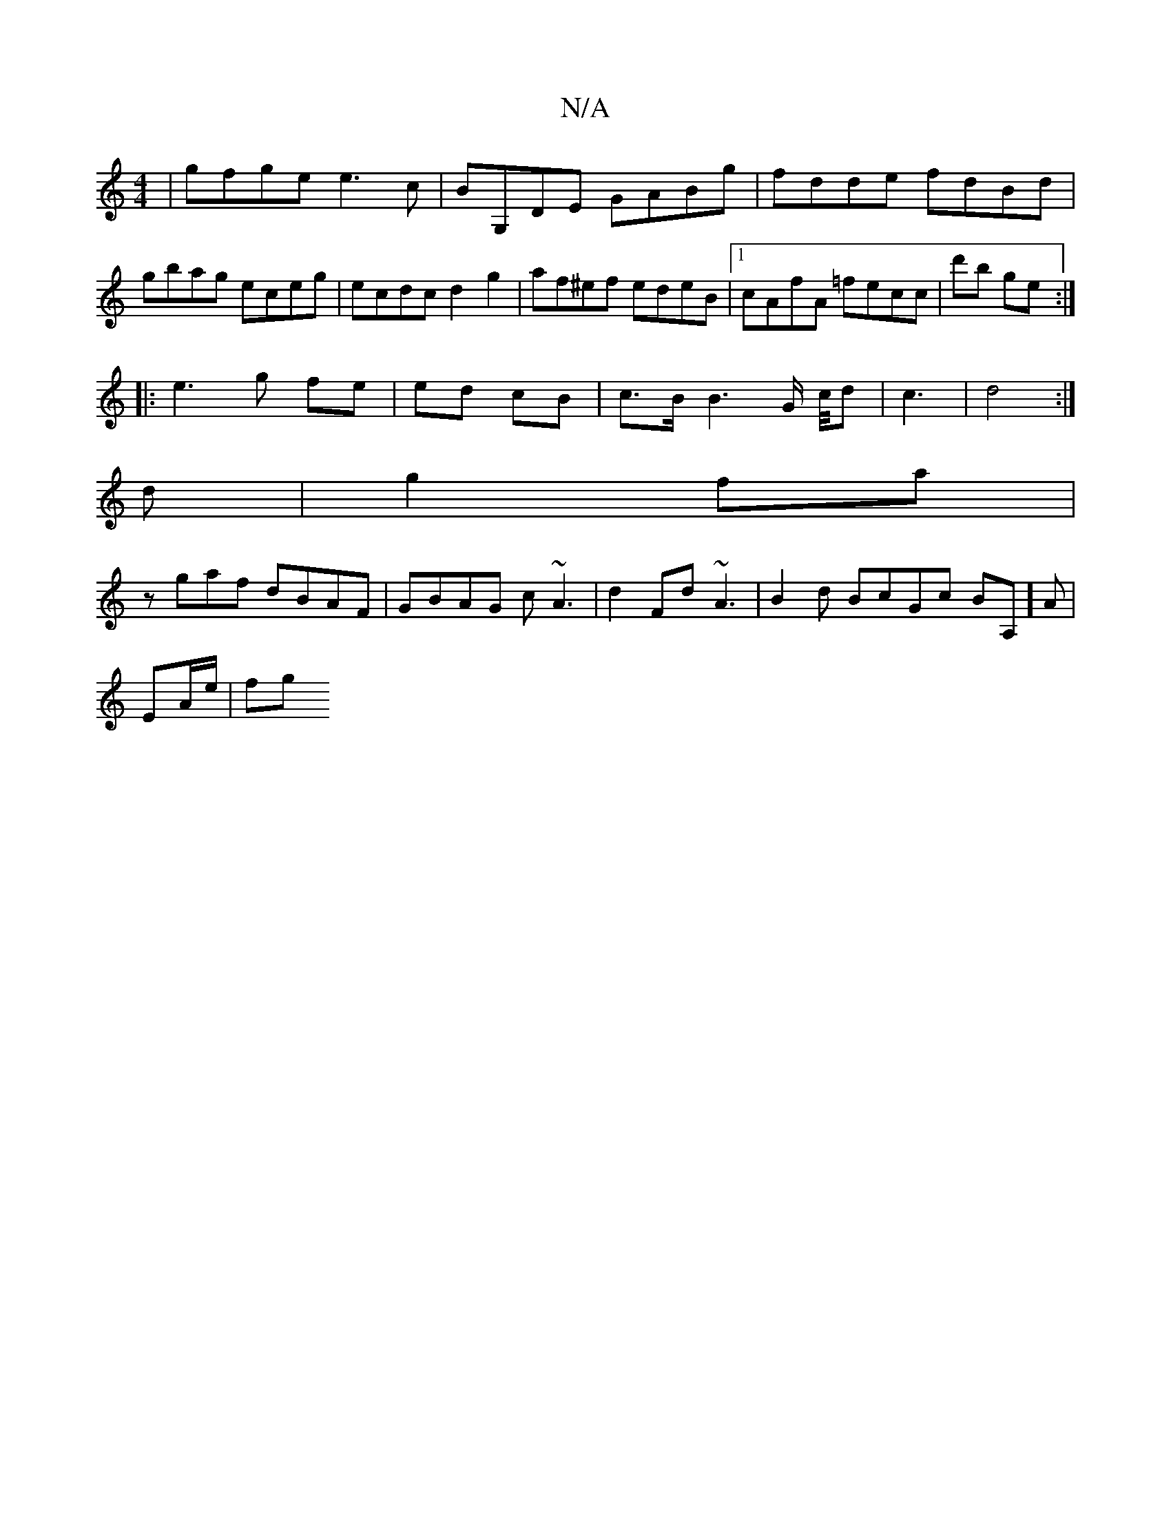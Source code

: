 X:1
T:N/A
M:4/4
R:N/A
K:Cmajor
|gfge e3c|BG,DE GABg|fdde fdBd|
gbag eceg|ecdc d2g2|af^ef edeB|1 cAfA =fecc|d'b ge :|
|: e3 g fe |ed cB | c>B B3 G/ c/4d|c3-/|d4:|
d|g2fa |
zgaf dBAF | GBAG c~A3 | d2 Fd ~A3|B2d BcGc BA,]A|
EA/e/ | fg